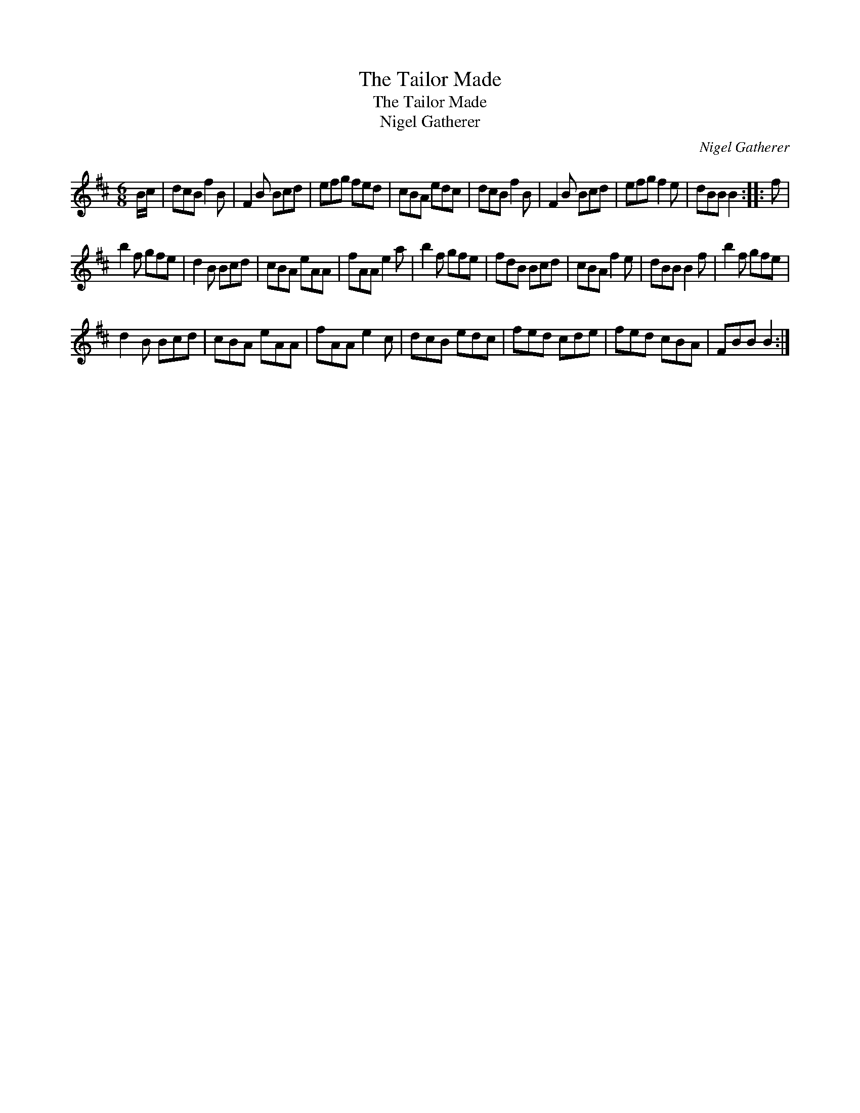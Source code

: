 X:1
T:The Tailor Made
T:The Tailor Made
T:Nigel Gatherer
C:Nigel Gatherer
L:1/8
M:6/8
K:Bmin
V:1 treble 
V:1
 B/c/ | dcB f2 B | F2 B Bcd | efg fed | cBA edc | dcB f2 B | F2 B Bcd | efg f2 e | dBB B2 :: f | %10
 b2 f gfe | d2 B Bcd | cBA eAA | fAA e2 a | b2 f gfe | fdB Bcd | cBA f2 e | dBB B2 f | b2 f gfe | %19
 d2 B Bcd | cBA eAA | fAA e2 c | dcB edc | fed cde | fed cBA | FBB B2 :| %26

